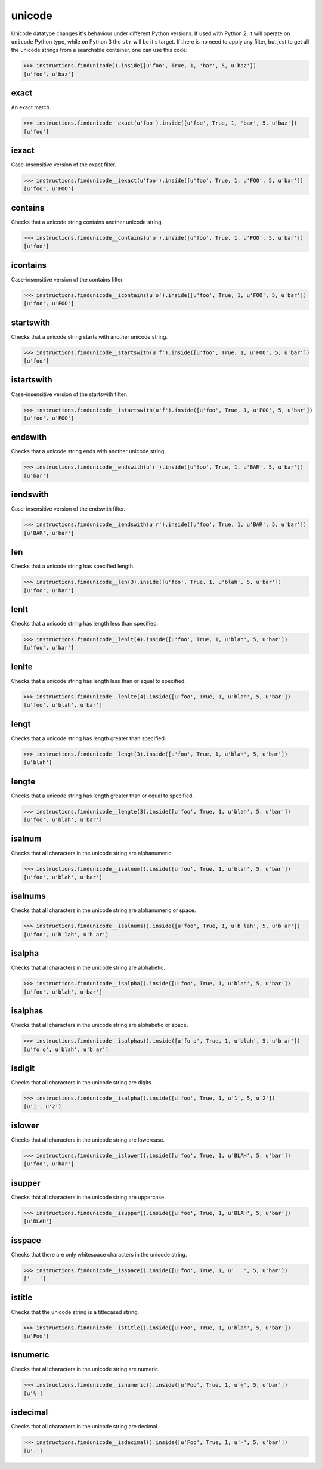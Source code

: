 unicode
=======

Unicode datatype changes it's behaviour under different Python versions. If used with Python 2,
it will operate on ``unicode`` Python type, while on Python 3 the ``str`` will be it's target.
If there is no need to apply any filter, but just to get all the unicode strings from a searchable
container, one can use this code:

.. code-block:: python

   >>> instructions.findunicode().inside([u'foo', True, 1, 'bar', 5, u'baz'])
   [u'foo', u'baz']

exact
-----

An exact match.

.. code-block:: python

   >>> instructions.findunicode__exact(u'foo').inside([u'foo', True, 1, 'bar', 5, u'baz'])
   [u'foo']

iexact
------

Case-insensitive version of the exact filter.

.. code-block:: python

   >>> instructions.findunicode__iexact(u'foo').inside([u'foo', True, 1, u'FOO', 5, u'bar'])
   [u'foo', u'FOO']

contains
--------

Checks that a unicode string contains another unicode string.

.. code-block:: python

   >>> instructions.findunicode__contains(u'o').inside([u'foo', True, 1, u'FOO', 5, u'bar'])
   [u'foo']

icontains
---------

Case-insensitive version of the contains filter.

.. code-block:: python

   >>> instructions.findunicode__icontains(u'o').inside([u'foo', True, 1, u'FOO', 5, u'bar'])
   [u'foo', u'FOO']

startswith
----------

Checks that a unicode string starts with another unicode string.

.. code-block:: python

   >>> instructions.findunicode__startswith(u'f').inside([u'foo', True, 1, u'FOO', 5, u'bar'])
   [u'foo']

istartswith
-----------

Case-insensitive version of the startswith filter.

.. code-block:: python

   >>> instructions.findunicode__istartswith(u'f').inside([u'foo', True, 1, u'FOO', 5, u'bar'])
   [u'foo', u'FOO']

endswith
--------

Checks that a unicode string ends with another unicode string.

.. code-block:: python

   >>> instructions.findunicode__endswith(u'r').inside([u'foo', True, 1, u'BAR', 5, u'bar'])
   [u'bar']

iendswith
---------

Case-insensitive version of the endswith filter.

.. code-block:: python

   >>> instructions.findunicode__iendswith(u'r').inside([u'foo', True, 1, u'BAR', 5, u'bar'])
   [u'BAR', u'bar']

len
---

Checks that a unicode string has specified length.

.. code-block:: python

   >>> instructions.findunicode__len(3).inside([u'foo', True, 1, u'blah', 5, u'bar'])
   [u'foo', u'bar']

lenlt
-----

Checks that a unicode string has length less than specified.

.. code-block:: python

   >>> instructions.findunicode__lenlt(4).inside([u'foo', True, 1, u'blah', 5, u'bar'])
   [u'foo', u'bar']

lenlte
------

Checks that a unicode string has length less than or equal to specified.

.. code-block:: python

   >>> instructions.findunicode__lenlte(4).inside([u'foo', True, 1, u'blah', 5, u'bar'])
   [u'foo', u'blah', u'bar']

lengt
-----

Checks that a unicode string has length greater than specified.

.. code-block:: python

   >>> instructions.findunicode__lengt(3).inside([u'foo', True, 1, u'blah', 5, u'bar'])
   [u'blah']

lengte
------

Checks that a unicode string has length greater than or equal to specified.

.. code-block:: python

   >>> instructions.findunicode__lengte(3).inside([u'foo', True, 1, u'blah', 5, u'bar'])
   [u'foo', u'blah', u'bar']

isalnum
-------

Checks that all characters in the unicode string are alphanumeric.

.. code-block:: python

   >>> instructions.findunicode__isalnum().inside([u'foo', True, 1, u'blah', 5, u'bar'])
   [u'foo', u'blah', u'bar']

isalnums
--------

Checks that all characters in the unicode string are alphanumeric or space.

.. code-block:: python

   >>> instructions.findunicode__isalnums().inside([u'foo', True, 1, u'b lah', 5, u'b ar'])
   [u'foo', u'b lah', u'b ar']

isalpha
-------

Checks that all characters in the unicode string are alphabetic.

.. code-block:: python

   >>> instructions.findunicode__isalpha().inside([u'foo', True, 1, u'blah', 5, u'bar'])
   [u'foo', u'blah', u'bar']

isalphas
--------

Checks that all characters in the unicode string are alphabetic or space.

.. code-block:: python

   >>> instructions.findunicode__isalphas().inside([u'fo o', True, 1, u'blah', 5, u'b ar'])
   [u'fo o', u'blah', u'b ar']

isdigit
-------

Checks that all characters in the unicode string are digits.

.. code-block:: python

   >>> instructions.findunicode__isalpha().inside([u'foo', True, 1, u'1', 5, u'2'])
   [u'1', u'2']

islower
-------

Checks that all characters in the unicode string are lowercase.

.. code-block:: python

   >>> instructions.findunicode__islower().inside([u'foo', True, 1, u'BLAH', 5, u'bar'])
   [u'foo', u'bar']

isupper
-------

Checks that all characters in the unicode string are uppercase.

.. code-block:: python

   >>> instructions.findunicode__isupper().inside([u'foo', True, 1, u'BLAH', 5, u'bar'])
   [u'BLAH']

isspace
-------

Checks that there are only whitespace characters in the unicode string.

.. code-block:: python

   >>> instructions.findunicode__isspace().inside([u'foo', True, 1, u'   ', 5, u'bar'])
   ['   ']

istitle
-------

Checks that the unicode string is a titlecased string.

.. code-block:: python

   >>> instructions.findunicode__istitle().inside([u'Foo', True, 1, u'blah', 5, u'bar'])
   [u'Foo']

isnumeric
---------

Checks that all characters in the unicode string are numeric.

.. code-block:: python

   >>> instructions.findunicode__isnumeric().inside([u'Foo', True, 1, u'⅕', 5, u'bar'])
   [u'⅕']

isdecimal
---------

Checks that all characters in the unicode string are decimal.

.. code-block:: python

   >>> instructions.findunicode__isdecimal().inside([u'Foo', True, 1, u'٠', 5, u'bar'])
   [u'٠']
